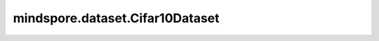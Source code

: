mindspore.dataset.Cifar10Dataset
================================

.. py:class:: mindspore.dataset.Cifar10Dataset(dataset_dir, usage=None, num_samples=None, num_parallel_workers=None, shuffle=None, sampler=None, num_shards=None, shard_id=None, cache=None)

    读取和解析CIFAR-10数据集的源文件构建数据集。该API目前仅支持解析二进制版本的CIFAR-10文件（CIFAR-10 binary version）。

    生成的数据集有两列: `[image, label]`。`image` 列的数据类型是uint8。`label` 列的数据类型是uint32。

    **参数：**

    - **dataset_dir** (str): 包含数据集文件的根目录路径。
    - **usage** (str, 可选): 指定数据集的子集，可取值为'train'，'test'或'all'。
      取值为'train'时将会读取50,000个训练样本，取值为'test'时将会读取10,000个测试样本，取值为'all'时将会读取全部60,000个样本。默认值：None，全部样本图片。
    - **num_samples** (int, 可选) - 指定从数据集中读取的样本数，可以小于数据集总数。默认值：None，读取全部样本图片。
    - **num_parallel_workers** (int, 可选) - 指定读取数据的工作线程数。默认值：None，使用mindspore.dataset.config中配置的线程数。
    - **shuffle** (bool, 可选) - 是否混洗数据集。默认值：None，下表中会展示不同参数配置的预期行为。
    - **sampler** (Sampler, 可选) - 指定从数据集中选取样本的采样器，默认值：None，下表中会展示不同配置的预期行为。
    - **num_shards** (int, 可选) - 指定分布式训练时将数据集进行划分的分片数，默认值：None。指定此参数后， `num_samples` 表示每个分片的最大样本数。
    - **shard_id** (int, 可选) - 指定分布式训练时使用的分片ID号，默认值：None。只有当指定了 `num_shards` 时才能指定此参数。
    - **cache** (DatasetCache, 可选) - 单节点数据缓存服务，用于加快数据集处理，详情请阅读`单节点数据缓存 <https://www.mindspore.cn/docs/programming_guide/zh-CN/r1.6/cache.html>`_ 。默认值：None，不使用缓存。

    **异常：**

    - **RuntimeError:** `dataset_dir` 路径下不包含数据文件。
    - **RuntimeError:** `num_parallel_workers` 参数超过系统最大线程数。
    - **RuntimeError:** 同时指定了 `sampler` 和 `shuffle` 参数。
    - **RuntimeError:** 同时指定了 `sampler` 和 `num_shards` 参数。
    - **RuntimeError:** 指定了 `num_shards` 参数，但是未指定 `shard_id` 参数。
    - **RuntimeError:** 指定了 `shard_id` 参数，但是未指定 `num_shards` 参数。
    - **ValueError:**  `shard_id` 参数错误（小于0或者大于等于 `num_shards` ）。

    .. note:: 此数据集可以指定参数 `sampler` ，但参数 `sampler` 和参数 `shuffle` 的行为是互斥的。下表展示了几种合法的输入参数组合及预期的行为。

    .. list-table:: 配置 `sampler` 和 `shuffle` 的不同组合得到的预期排序结果
       :widths: 25 25 50
       :header-rows: 1

       * - 参数 `sampler`
         - 参数 `shuffle`
         - 预期数据顺序
       * - None
         - None
         - 随机排列
       * - None
         - True
         - 随机排列
       * - None
         - False
         - 顺序排列
       * - `sampler` 实例
         - None
         - 由 `sampler` 行为定义的顺序
       * - `sampler` 实例
         - True
         - 不允许
       * - `sampler` 实例
         - False
         - 不允许

    **样例：**

    >>> cifar10_dataset_dir = "/path/to/cifar10_dataset_directory"
    >>>
    >>> # 1) 按数据集文件的读取顺序，获取CIFAR-10数据集中的所有样本
    >>> dataset = ds.Cifar10Dataset(dataset_dir=cifar10_dataset_dir, shuffle=False)
    >>>
    >>> # 2) 从CIFAR10数据集中随机抽取350个样本
    >>> dataset = ds.Cifar10Dataset(dataset_dir=cifar10_dataset_dir, num_samples=350, shuffle=True)
    >>>
    >>> # 3) 对CIFAR10数据集进行分布式训练，并将数据集拆分为2个分片，当前数据集仅加载分片ID号为0的数据
    >>> dataset = ds.Cifar10Dataset(dataset_dir=cifar10_dataset_dir, num_shards=2, shard_id=0)
    >>>
    >>> # 提示：在CIFAR-10数据集生成的数据集对象中，每一次迭代得到的数据行都有"image"和"label"两个键

    **关于CIFAR-10数据集:**

    CIFAR-10数据集由60000张32x32彩色图片组成，总共有10个类别，每类6000张图片。有50000个训练样本和10000个测试样本。10个类别包含飞机、汽车、鸟类、猫、鹿、狗、青蛙、马、船和卡车。

    以下为原始CIFAR-10数据集的结构，您可以将数据集文件解压得到如下的文件结构，并通过MindSpore的API进行读取。

    .. code-block::

        .
        └── cifar-10-batches-bin
            ├── data_batch_1.bin
            ├── data_batch_2.bin
            ├── data_batch_3.bin
            ├── data_batch_4.bin
            ├── data_batch_5.bin
            ├── test_batch.bin
            ├── readme.html
            └── batches.meta.text

    **引用：**

    .. code-block::

        @techreport{Krizhevsky09,
        author       = {Alex Krizhevsky},
        title        = {Learning multiple layers of features from tiny images},
        institution  = {},
        year         = {2009},
        howpublished = {http://www.cs.toronto.edu/~kriz/cifar.html}
        }

    .. include:: mindspore.dataset.Dataset.add_sampler.rst

    .. include:: mindspore.dataset.Dataset.rst

    .. include:: mindspore.dataset.Dataset.use_sampler.rst

    .. include:: mindspore.dataset.Dataset.zip.rst